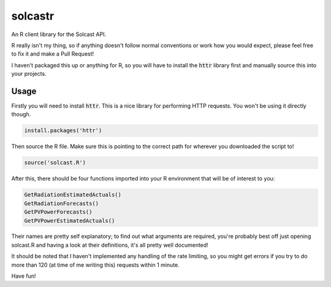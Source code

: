 ========
solcastr
========

An R client library for the Solcast API.

R really isn't my thing, so if anything doesn't follow normal conventions or
work how you would expect, please feel free to fix it and make a Pull Request!

I haven't packaged this up or anything for R, so you will have to install the
:code:`httr` library first and manually source this into your projects.

Usage
=====

Firstly you will need to install :code:`httr`. This is a nice library for performing
HTTP requests. You won't be using it directly though.

.. code-block:: R

  install.packages('httr')

Then source the R file. Make sure this is pointing to the correct path for
wherever you downloaded the script to!

.. code-block:: R

  source('solcast.R')

After this, there should be four functions imported into your R environment that
will be of interest to you:

.. code-block:: R

  GetRadiationEstimatedActuals()
  GetRadiationForecasts()
  GetPVPowerForecasts()
  GetPVPowerEstimatedActuals()

Their names are pretty self explanatory; to find out what arguments are
required, you're probably best off just opening solcast.R and having a look at
their definitions, it's all pretty well documented!

It should be noted that I haven't implemented any handling of the rate limiting,
so you might get errors if you try to do more than 120 (at time of me writing
this) requests within 1 minute.

Have fun!
